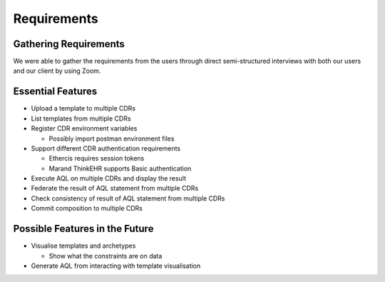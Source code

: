 Requirements
============

Gathering Requirements
----------------------
We were able to gather the requirements from the users through direct semi-structured interviews with both our users and our client by using Zoom.

Essential Features
------------------

* Upload a template to multiple CDRs
* List templates from multiple CDRs
* Register CDR environment variables

  - Possibly import postman environment files

* Support different CDR authentication requirements

  - Ethercis requires session tokens
  - Marand ThinkEHR supports Basic authentication

* Execute AQL on multiple CDRs and display the result
* Federate the result of AQL statement from multiple CDRs
* Check consistency of result of AQL statement from multiple CDRs
* Commit composition to multiple CDRs

Possible Features in the Future
-------------------------------

* Visualise templates and archetypes

  - Show what the constraints are on data

* Generate AQL from interacting with template visualisation
